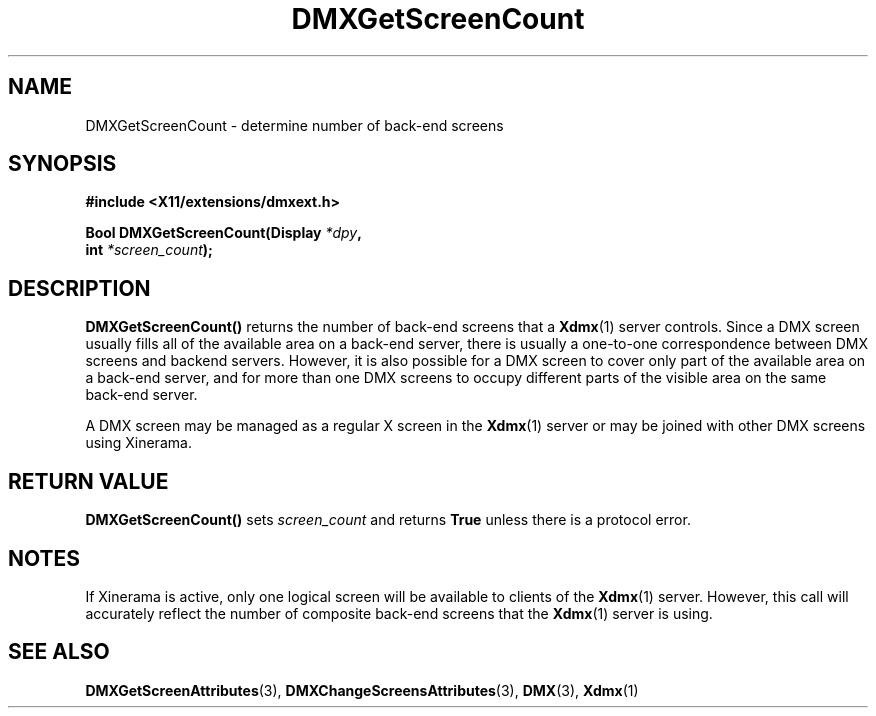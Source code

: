 .\" Copyright 2004 Red Hat Inc., Durham, North Carolina.
.\" All Rights Reserved.
.\"
.\" Permission is hereby granted, free of charge, to any person obtaining
.\" a copy of this software and associated documentation files (the
.\" "Software"), to deal in the Software without restriction, including
.\" without limitation on the rights to use, copy, modify, merge,
.\" publish, distribute, sublicense, and/or sell copies of the Software,
.\" and to permit persons to whom the Software is furnished to do so,
.\" subject to the following conditions:
.\"
.\" he above copyright notice and this permission notice (including the
.\" next paragraph) shall be included in all copies or substantial
.\" portions of the Software.
.\"
.\" THE SOFTWARE IS PROVIDED "AS IS", WITHOUT WARRANTY OF ANY KIND,
.\" EXPRESS OR IMPLIED, INCLUDING BUT NOT LIMITED TO THE WARRANTIES OF
.\" MERCHANTABILITY, FITNESS FOR A PARTICULAR PURPOSE AND
.\" NON-INFRINGEMENT.  IN NO EVENT SHALL RED HAT AND/OR THEIR SUPPLIERS
.\" BE LIABLE FOR ANY CLAIM, DAMAGES OR OTHER LIABILITY, WHETHER IN AN
.\" ACTION OF CONTRACT, TORT OR OTHERWISE, ARISING FROM, OUT OF OR IN
.\" CONNECTION WITH THE SOFTWARE OR THE USE OR OTHER DEALINGS IN THE
.\" SOFTWARE.
.TH DMXGetScreenCount 3 "libdmx 1.1.2" "X Version 11"
.SH NAME
DMXGetScreenCount \- determine number of back-end screens
.SH SYNOPSIS
.B #include <X11/extensions/dmxext.h>
.sp
.nf
.BI "Bool DMXGetScreenCount(Display " *dpy ,
.BI "                       int " *screen_count );
.fi
.SH DESCRIPTION
.B DMXGetScreenCount()
returns the number of back-end screens that a
.BR Xdmx (1)
server controls.  Since a DMX screen usually fills all of the available
area on a back-end server, there is usually a one-to-one correspondence
between DMX screens and backend servers.  However, it is also possible
for a DMX screen to cover only part of the available area on a back-end
server, and for more than one DMX screens to occupy different parts of
the visible area on the same back-end server.
.PP
A DMX screen may be managed as a regular X screen in the
.BR Xdmx (1)
server or may be joined with other DMX screens using Xinerama.
.SH "RETURN VALUE"
.B DMXGetScreenCount()
sets
.I screen_count
and returns
.B True
unless there is a protocol error.
.SH NOTES
If Xinerama is active, only one logical screen will be available to
clients of the
.BR Xdmx (1)
server.  However, this call will accurately reflect the number of
composite back-end screens that the
.BR Xdmx (1)
server is using.
.SH "SEE ALSO"
.BR DMXGetScreenAttributes "(3), "
.BR DMXChangeScreensAttributes "(3), "
.BR DMX "(3), " Xdmx (1)
